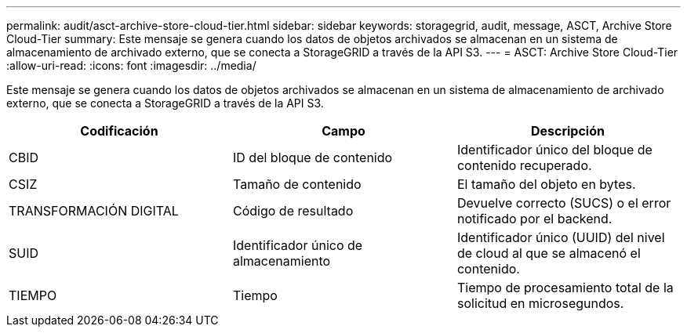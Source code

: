 ---
permalink: audit/asct-archive-store-cloud-tier.html 
sidebar: sidebar 
keywords: storagegrid, audit, message, ASCT, Archive Store Cloud-Tier 
summary: Este mensaje se genera cuando los datos de objetos archivados se almacenan en un sistema de almacenamiento de archivado externo, que se conecta a StorageGRID a través de la API S3. 
---
= ASCT: Archive Store Cloud-Tier
:allow-uri-read: 
:icons: font
:imagesdir: ../media/


[role="lead"]
Este mensaje se genera cuando los datos de objetos archivados se almacenan en un sistema de almacenamiento de archivado externo, que se conecta a StorageGRID a través de la API S3.

|===
| Codificación | Campo | Descripción 


 a| 
CBID
 a| 
ID del bloque de contenido
 a| 
Identificador único del bloque de contenido recuperado.



 a| 
CSIZ
 a| 
Tamaño de contenido
 a| 
El tamaño del objeto en bytes.



 a| 
TRANSFORMACIÓN DIGITAL
 a| 
Código de resultado
 a| 
Devuelve correcto (SUCS) o el error notificado por el backend.



 a| 
SUID
 a| 
Identificador único de almacenamiento
 a| 
Identificador único (UUID) del nivel de cloud al que se almacenó el contenido.



 a| 
TIEMPO
 a| 
Tiempo
 a| 
Tiempo de procesamiento total de la solicitud en microsegundos.

|===